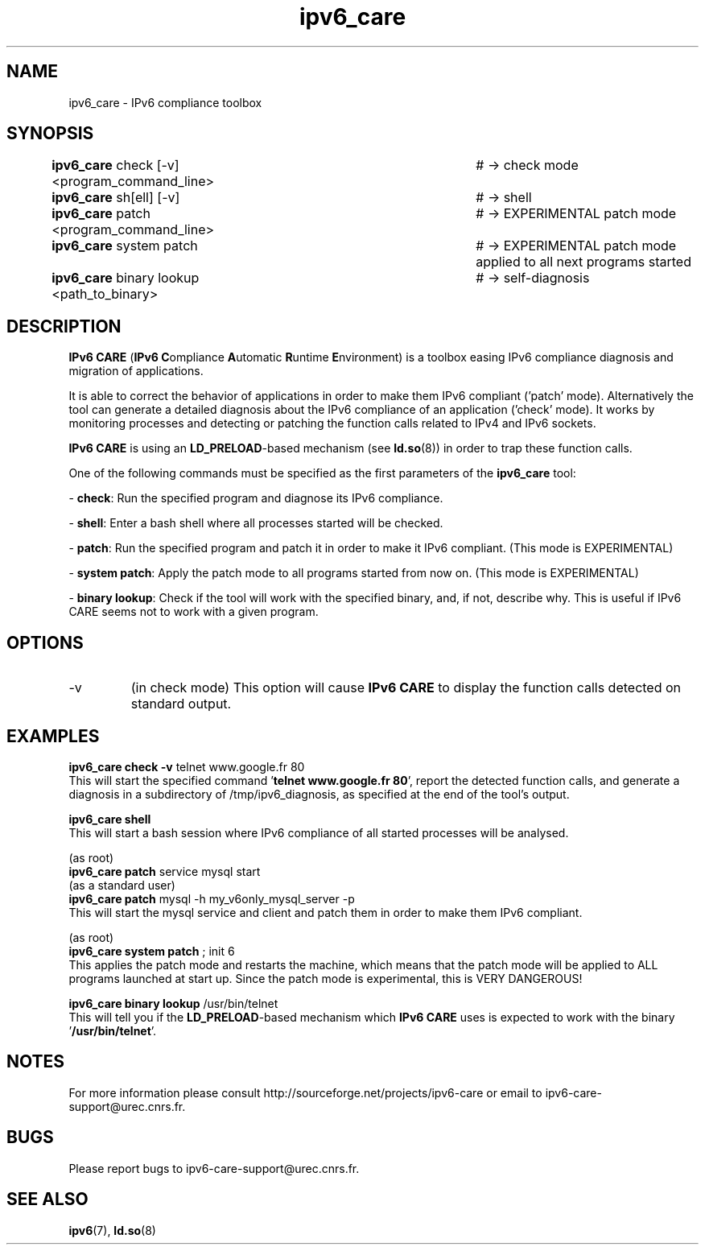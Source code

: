 .\" Copyright (c) Members of the EGEE Collaboration. 2008. 
.\" See http://www.eu-egee.org/partners/ for details on the copyright
.\" holders.  
.\" 
.\" Licensed under the Apache License, Version 2.0 (the "License"); 
.\" you may not use this file except in compliance with the License. 
.\" You may obtain a copy of the License at 
.\" 
.\"     http://www.apache.org/licenses/LICENSE-2.0 
.\" 
.\" Unless required by applicable law or agreed to in writing, software 
.\" distributed under the License is distributed on an "AS IS" BASIS, 
.\" WITHOUT WARRANTIES OR CONDITIONS OF ANY KIND, either express or implied. 
.\" See the License for the specific language governing permissions and 
.\" limitations under the License.

.TH ipv6_care 8 "February 9, 2010" "GNU/Linux"

.\" disable hyphenation
.ad l

.SH NAME
ipv6_care \- IPv6 compliance toolbox
.SH SYNOPSIS
.B ipv6_care
check [-v] <program_command_line>		# -> check mode
.br
.B ipv6_care
sh[ell] [-v]						# -> shell
.br
.B ipv6_care
patch <program_command_line>			# -> EXPERIMENTAL patch mode
.br
.B ipv6_care
system patch						# -> EXPERIMENTAL patch mode applied to all next programs started
.br
.B ipv6_care
binary lookup <path_to_binary>		# -> self-diagnosis

.SH DESCRIPTION
.B IPv6 CARE 
(\fBIPv6 C\fRompliance \fBA\fRutomatic \fBR\fRuntime \fBE\fRnvironment) is a toolbox easing IPv6 compliance diagnosis and migration of applications.
.PP
It is able to correct the behavior of applications in order to make them IPv6 compliant ('patch' mode). Alternatively the tool can generate a detailed diagnosis about the IPv6 compliance of an application ('check' mode).
It works by monitoring processes and detecting or patching the function calls related to IPv4 and IPv6 sockets. 
.PP
.B IPv6 CARE
is using an \fBLD_PRELOAD\fR-based mechanism (see \fBld.so\fR(8)) in order to trap these function calls.
.PP
One of the following commands must be specified as the first parameters of the \fBipv6_care\fR tool:
.PP
- \fBcheck\fR:
Run the specified program and diagnose its IPv6 compliance. 
.PP
- \fBshell\fR:
Enter a bash shell where all processes started will be checked.
.PP
- \fBpatch\fR:
Run the specified program and patch it in order to make it IPv6 compliant. (This mode is EXPERIMENTAL)
.PP
- \fBsystem patch\fR:
Apply the patch mode to all programs started from now on. (This mode is EXPERIMENTAL)
.PP
- \fBbinary lookup\fR:
Check if the tool will work with the specified binary, and, if not, describe why. This is useful if IPv6 CARE seems not to work with a given program.


.SH OPTIONS
.B
.IP -v 
(in check mode)
This option will cause
.B IPv6 CARE
to display the function calls detected on standard output.

.SH EXAMPLES
.B ipv6_care check -v 
telnet www.google.fr 80
.br
This will start the specified command '\fBtelnet www.google.fr 80\fR', report the detected function calls, and generate a diagnosis in a subdirectory of /tmp/ipv6_diagnosis, as specified at the end of the tool's output.

.PP
.B ipv6_care shell
.br
This will start a bash session where IPv6 compliance of all started processes will be analysed.

.PP
(as root)
.br
.B ipv6_care patch
service mysql start
.br
(as a standard user)
.br
.B ipv6_care patch
mysql -h my_v6only_mysql_server -p
.br
This will start the mysql service and client and patch them in order to make them IPv6 compliant.

.PP
(as root)
.br
.B ipv6_care system patch
; init 6
.br
This applies the patch mode and restarts the machine, which means that the patch mode will be applied to ALL programs launched at start up. Since the patch mode is experimental, this is VERY DANGEROUS!

.PP
.B ipv6_care binary lookup 
/usr/bin/telnet
.br
This will tell you if the \fBLD_PRELOAD\fR-based mechanism which 
.B IPv6 CARE
uses is expected to work with the binary '\fB/usr/bin/telnet\fR'.


.SH NOTES
For more information please consult http://sourceforge.net/projects/ipv6-care or email to ipv6-care-support@urec.cnrs.fr.

.SH BUGS
Please report bugs to ipv6-care-support@urec.cnrs.fr.

.SH "SEE ALSO"
\fBipv6\fR(7), \fBld.so\fR(8)

